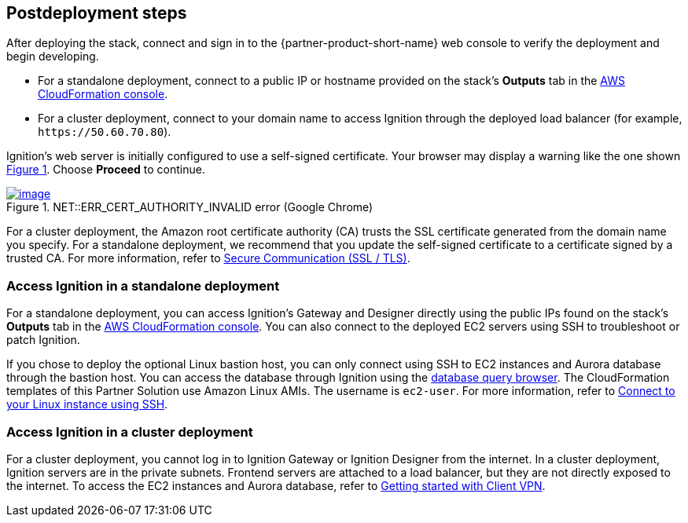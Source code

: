== Postdeployment steps

:xrefstyle: short

After deploying the stack, connect and sign in to the {partner-product-short-name} web console to verify the deployment and begin developing.

* For a standalone deployment, connect to a public IP or hostname provided on the stack's *Outputs* tab in the https://us-east-1.console.aws.amazon.com/cloudformation/home?region=us-east-1#/[AWS CloudFormation console^].

* For a cluster deployment, connect to your domain name to access Ignition through the deployed load balancer (for example, `\https://50.60.70.80`).

Ignition's web server is initially configured to use a self-signed certificate. Your browser may display a warning like the one shown <<connection_error1>>. Choose *Proceed* to continue.

[#connection_error1]
.NET::ERR_CERT_AUTHORITY_INVALID error (Google Chrome)
[link=../images/connection_error1.png]
image::../docs/deployment_guide/images/ERR_CERT_AUTHORITY_INVALID.png[image]

For a cluster deployment, the Amazon root certificate authority (CA) trusts the SSL certificate generated from the domain name you specify. For a standalone deployment, we recommend that you update the self-signed certificate to a certificate signed by a trusted CA. For more information, refer to https://docs.inductiveautomation.com/pages/viewpage.action?pageId=58611186[Secure Communication (SSL / TLS)^].

=== Access Ignition in a standalone deployment
For a standalone deployment, you can access Ignition's Gateway and Designer directly using the public IPs found on the stack's *Outputs* tab in the https://us-east-1.console.aws.amazon.com/cloudformation/home?region=us-east-1#/[AWS CloudFormation console^]. You can also connect to the deployed EC2 servers using SSH to troubleshoot or patch Ignition.

If you chose to deploy the optional Linux bastion host, you can only connect using SSH to EC2 instances and Aurora database through the bastion host. You can access the database through Ignition using the https://docs.inductiveautomation.com/display/DOC81/Database+Query+Browser[database query browser^]. The CloudFormation templates of this Partner Solution use Amazon Linux AMIs. The username is `ec2-user`. For more information, refer to https://docs.aws.amazon.com/AWSEC2/latest/UserGuide/AccessingInstancesLinux.html[Connect to your Linux instance using SSH^].

=== Access Ignition in a cluster deployment
For a cluster deployment, you cannot log in to Ignition Gateway or Ignition Designer from the internet. In a cluster deployment, Ignition servers are in the private subnets. Frontend servers are attached to a load balancer, but they are not directly exposed to the internet. To access the EC2 instances and Aurora database, refer to https://docs.aws.amazon.com/vpn/latest/clientvpn-admin/cvpn-getting-started.html[Getting started with Client VPN^].